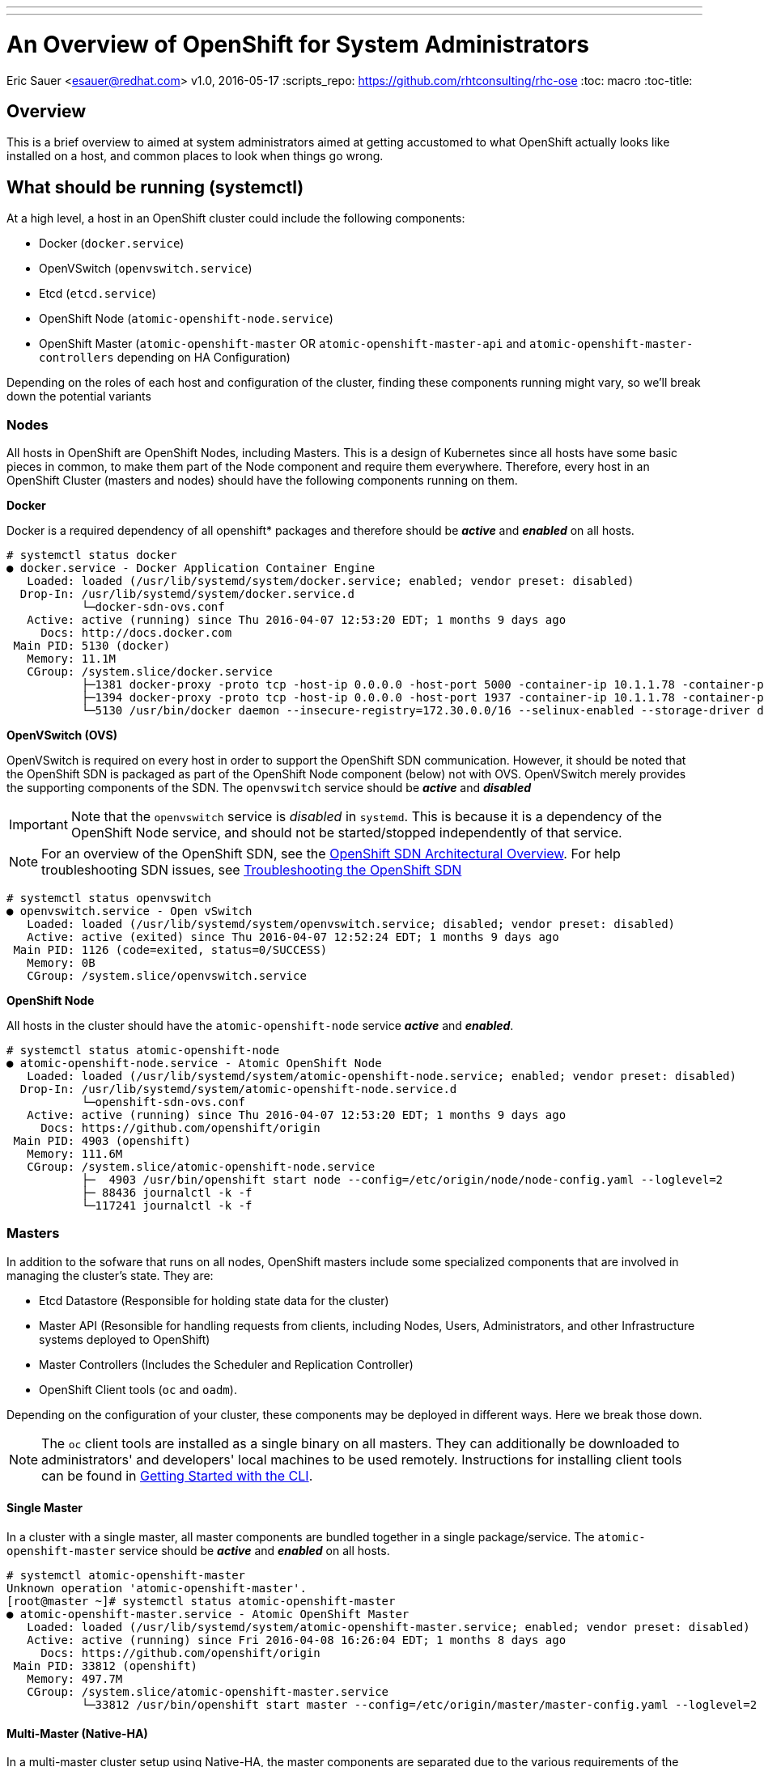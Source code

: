 ---
---
= An Overview of OpenShift for System Administrators
Eric Sauer <esauer@redhat.com>
v1.0, 2016-05-17
:scripts_repo: https://github.com/rhtconsulting/rhc-ose
:toc: macro
:toc-title:

toc::[]

== Overview

This is a brief overview to aimed at system administrators aimed at getting accustomed to what OpenShift actually looks like installed on a host, and common places to look when things go wrong.

== What should be running (systemctl)

At a high level, a host in an OpenShift cluster could include the following components:

* Docker (`docker.service`)
* OpenVSwitch (`openvswitch.service`)
* Etcd (`etcd.service`)
* OpenShift Node (`atomic-openshift-node.service`)
* OpenShift Master (`atomic-openshift-master` OR `atomic-openshift-master-api` and `atomic-openshift-master-controllers` depending on HA Configuration)

Depending on the roles of each host and configuration of the cluster, finding these components running might vary, so we'll break down the potential variants

=== Nodes

All hosts in OpenShift are OpenShift Nodes, including Masters. This is a design of Kubernetes since all hosts have some basic pieces in common, to make them part of the Node component and require them everywhere. Therefore, every host in an OpenShift Cluster (masters and nodes) should have the following components running on them.

*Docker*

Docker is a required dependency of all openshift* packages and therefore should be *_active_* and *_enabled_* on all hosts.

----
# systemctl status docker
● docker.service - Docker Application Container Engine
   Loaded: loaded (/usr/lib/systemd/system/docker.service; enabled; vendor preset: disabled)
  Drop-In: /usr/lib/systemd/system/docker.service.d
           └─docker-sdn-ovs.conf
   Active: active (running) since Thu 2016-04-07 12:53:20 EDT; 1 months 9 days ago
     Docs: http://docs.docker.com
 Main PID: 5130 (docker)
   Memory: 11.1M
   CGroup: /system.slice/docker.service
           ├─1381 docker-proxy -proto tcp -host-ip 0.0.0.0 -host-port 5000 -container-ip 10.1.1.78 -container-port 443
           ├─1394 docker-proxy -proto tcp -host-ip 0.0.0.0 -host-port 1937 -container-ip 10.1.1.78 -container-port 1937
           └─5130 /usr/bin/docker daemon --insecure-registry=172.30.0.0/16 --selinux-enabled --storage-driver devicemapper --storage-opt dm.fs=xfs --storage-opt dm.thinpooldev=/dev/mapper/vg--docker-docker--p...

----

*OpenVSwitch (OVS)*

OpenVSwitch is required on every host in order to support the OpenShift SDN communication. However, it should be noted that the OpenShift SDN is packaged as part of the OpenShift Node component (below) not with OVS. OpenVSwitch merely provides the supporting components of the SDN. The `openvswitch` service should be *_active_* and *_disabled_*

IMPORTANT: Note that the `openvswitch` service is _disabled_ in `systemd`. This is because it is a dependency of the OpenShift Node service, and should not be started/stopped independently of that service.

NOTE: For an overview of the OpenShift SDN, see the link:https://docs.openshift.com/container-platform/latest/architecture/networking/sdn.html[OpenShift SDN Architectural Overview]. For help troubleshooting SDN issues, see link:https://docs.openshift.com/container-platform/latest/admin_guide/sdn_troubleshooting.html[Troubleshooting the OpenShift SDN]

----
# systemctl status openvswitch
● openvswitch.service - Open vSwitch
   Loaded: loaded (/usr/lib/systemd/system/openvswitch.service; disabled; vendor preset: disabled)
   Active: active (exited) since Thu 2016-04-07 12:52:24 EDT; 1 months 9 days ago
 Main PID: 1126 (code=exited, status=0/SUCCESS)
   Memory: 0B
   CGroup: /system.slice/openvswitch.service
----

*OpenShift Node*

All hosts in the cluster should have the `atomic-openshift-node` service *_active_* and *_enabled_*.

----
# systemctl status atomic-openshift-node
● atomic-openshift-node.service - Atomic OpenShift Node
   Loaded: loaded (/usr/lib/systemd/system/atomic-openshift-node.service; enabled; vendor preset: disabled)
  Drop-In: /usr/lib/systemd/system/atomic-openshift-node.service.d
           └─openshift-sdn-ovs.conf
   Active: active (running) since Thu 2016-04-07 12:53:20 EDT; 1 months 9 days ago
     Docs: https://github.com/openshift/origin
 Main PID: 4903 (openshift)
   Memory: 111.6M
   CGroup: /system.slice/atomic-openshift-node.service
           ├─  4903 /usr/bin/openshift start node --config=/etc/origin/node/node-config.yaml --loglevel=2
           ├─ 88436 journalctl -k -f
           └─117241 journalctl -k -f
----

=== Masters

In addition to the sofware that runs on all nodes, OpenShift masters include some specialized components that are involved in managing the cluster's state. They are:

* Etcd Datastore (Responsible for holding state data for the cluster)
* Master API (Resonsible for handling requests from clients, including Nodes, Users, Administrators, and other Infrastructure systems deployed to OpenShift)
* Master Controllers (Includes the Scheduler and Replication Controller)
* OpenShift Client tools (`oc` and `oadm`).

Depending on the configuration of your cluster, these components may be deployed in different ways. Here we break those down.

NOTE: The `oc` client tools are installed as a single binary on all masters. They can additionally be downloaded to administrators' and developers' local machines to be used remotely. Instructions for installing client tools can be found in link:https://docs.openshift.com/enterprise/latest/cli_reference/get_started_cli.html[Getting Started with the CLI].

==== Single Master

In a cluster with a single master, all master components are bundled together in a single package/service. The `atomic-openshift-master` service should be *_active_* and *_enabled_* on all hosts.

----
# systemctl atomic-openshift-master
Unknown operation 'atomic-openshift-master'.
[root@master ~]# systemctl status atomic-openshift-master
● atomic-openshift-master.service - Atomic OpenShift Master
   Loaded: loaded (/usr/lib/systemd/system/atomic-openshift-master.service; enabled; vendor preset: disabled)
   Active: active (running) since Fri 2016-04-08 16:26:04 EDT; 1 months 8 days ago
     Docs: https://github.com/openshift/origin
 Main PID: 33812 (openshift)
   Memory: 497.7M
   CGroup: /system.slice/atomic-openshift-master.service
           └─33812 /usr/bin/openshift start master --config=/etc/origin/master/master-config.yaml --loglevel=2
----

==== Multi-Master (Native-HA)

In a multi-master cluster setup using Native-HA, the master components are separated due to the various requirements of the different components to cluster (or not) when there are multiple instances of them.

*Etcd*

When in an HA Cluster, Etcd requires at least 3 active cluster memebers. In order to facilitate this, the etcd component is split out into its own service. In this case, the `etcd` service should be *_active_* and *_enabled_*.

----
# systemctl status etcd
● etcd.service - Etcd Server
   Loaded: loaded (/usr/lib/systemd/system/etcd.service; enabled; vendor preset: disabled)
   Active: active (running) since Mon 2016-05-16 17:21:20 EDT; 24h ago
 Main PID: 13188 (etcd)
   CGroup: /system.slice/etcd.service
           └─13188 /usr/bin/etcd
----

*Master API*

The Master API is a stateless component, and therefore should be *_active_* and *_enabled_* on all masters.

----
# systemctl status atomic-openshift-master-api
● atomic-openshift-master-api.service - Atomic OpenShift Master API
   Loaded: loaded (/usr/lib/systemd/system/atomic-openshift-master-api.service; enabled; vendor preset: disabled)
   Active: active (running) since Tue 2016-05-17 10:53:13 EDT; 6h ago
     Docs: https://github.com/openshift/origin
 Main PID: 107132 (openshift)
   CGroup: /system.slice/atomic-openshift-master-api.service
           └─107132 /usr/bin/openshift start master api --config=/etc/origin/master/master-config.yaml --loglevel=2 -...
----

*Master Controllers*

The Master Controllers component consists of the OpenShift Scheduler and Replication Controller. These components are responsible for the placement and maintenance of pods in the cluster. Because of the stateful nature of these responsibilities, the Controllers component operates in an Active/Passive mode. This avoids cases where, for example, all 3 replication controllers might attempt to recreate a failed pod, resulting in 3 instead of 1 pods being added to the system, etc. As a result, the `atomic-openshift-master-controllers` service may show as *_inactive_* or even *_failed_* at certain times in the cluster lifecycle. This is generally ok, as long as there is always one *_active_* controller. All controllers should be *_enabled_* at all times.

== Viewing Logs

OpenShift writes logs to the system by way of `journald`. Ultimately logs are streamed through the journal and eventually written to the filesystem. By default journald writes most of OpenShift's logs to `/var/log/messages`. This can be quite difficult to parse through, so it is recommended to use the `journalctl` command to view logs for individual components.

For example,

----
# journalctl -u docker
----

will spit out logs for the `docker` systemd _unit_ that are currently in journald's stream. Additionally,

----
# journalctl -fu docker
----

will _follow_ the docker logs.

This can be applied the same to all components of OpenShift and is a convenient way to look at logs for System Administrators.

== Storage Management

The following tables show the main directories to which OpenShift components may write data.

[width="100%",frame="topbot",options="header",cols="4*"]
|=====
| Directory           | Notes     | Sizing      | Expected Growth
| /var/lib/openshift  | Used for etcd storage *_only when in single master mode and etcd is embedded in the `atomic-openshift-master` process_* | less than 10GB | Will grow slowly with environment. Only storing metadata
| /var/lib/etcd       | Used for etcd storage *_when in Multi-Master mode or when etcd has been made standalone by an administrator_* | less than 20 GB | Will grow slowly with environment. Only storing metadata
| /var/lib/docker     | Storage used for active container runtimes (including Pods) _and_ storage of local images (not used for registry storage). Mount point should be managed by docker-storage rather than manually. | 50 GB for a Node with 16 GB memory.

Additional 20-25 GB for every additional 8 GB Memory | Growth limited by capacity for running containers
| /var/lib/origin/openshift.local.volumes | Ephemeral volume storage for pods. This includes anything external that is mounted into a container at runtime. Includes environment variables, kube secrets, and data volumes not backed by persistent storage PVs. | Varies | Minimal if pods requiring storage are using Persistent Volumes; If using ephemeral storage, this can grow quite quickly.
| /var/log | Log files for all components | 10 - 30 GB | Log files can grow quickly; size can be managed by growing disks or managed using logrotate
|=====

== What's Next?

* link:/playbooks/operationalizing/monitoring_guide{outfilesuffix}[Developing a Monitoring Strategy for OpenShift]
